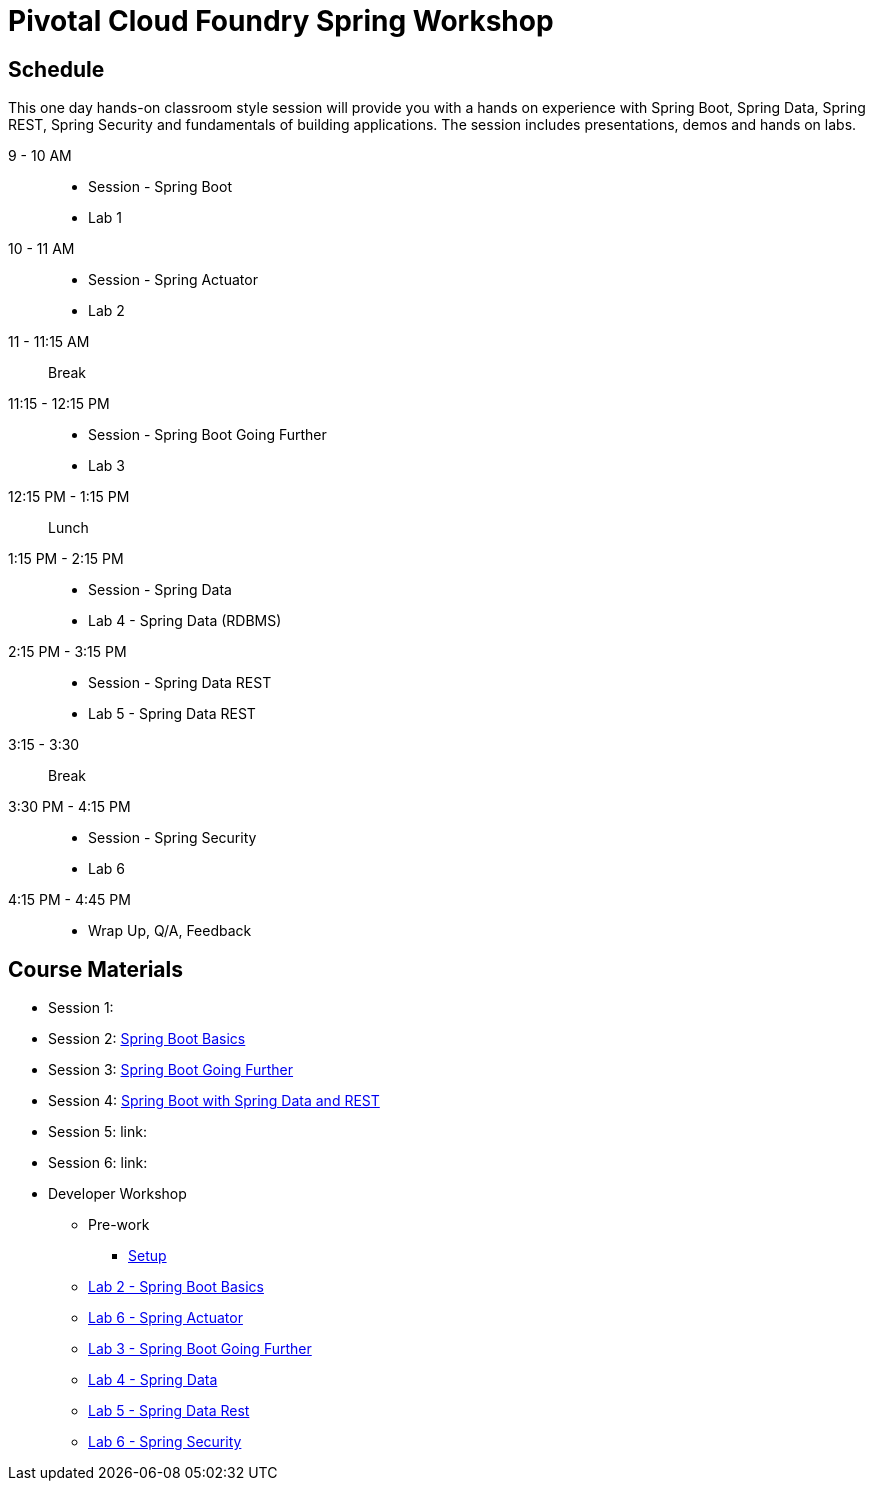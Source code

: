 = Pivotal Cloud Foundry Spring Workshop

== Schedule

This one day hands-on classroom style session will provide you with a hands on experience with Spring Boot, Spring Data, Spring REST, Spring Security and fundamentals of building applications. The session includes presentations, demos and hands on labs.


9 - 10 AM::
 * Session - Spring Boot
 * Lab 1
10 - 11 AM::
 * Session - Spring Actuator
 * Lab 2
11 - 11:15 AM:: Break
11:15 - 12:15 PM::
 * Session - Spring Boot Going Further
 * Lab 3
12:15 PM - 1:15 PM:: Lunch
1:15 PM - 2:15 PM::
 * Session - Spring Data
 * Lab 4 - Spring Data (RDBMS)
2:15 PM - 3:15 PM::
 * Session - Spring Data REST
 * Lab 5 - Spring Data REST
3:15 - 3:30:: Break
3:30 PM - 4:15 PM::
 * Session - Spring Security
 * Lab 6
4:15 PM - 4:45 PM:: 
 * Wrap Up, Q/A, Feedback

== Course Materials

* Session 1: 
* Session 2: link:Session_2_Spring_Boot_Basics.pptx[Spring Boot Basics]
* Session 3: link:Session_3_Spring_Boot_Going_Further.pptx[Spring Boot Going Further]
* Session 4: link:Session_4_5_Spring_Data_REST.pptx[Spring Boot with Spring Data and REST]
* Session 5: link:
* Session 6: link:

* Developer Workshop
** Pre-work
*** link:pre-requisites/Spring_Boot_Labs_Setup.html[Setup]
** link:labs/lab1/Spring_Boot_Getting_Started.html[Lab 2 - Spring Boot Basics]
** link:labs/lab2/Spring_Actuator.html[Lab 6 - Spring Actuator]
** link:labs/lab3/Externalizing_Configuration_with_Spring_Boot.html[Lab 3 - Spring Boot Going Further]
** link:labs/lab4/Spring_Boot_with_Spring_Data.html[Lab 4 - Spring Data]
** link:labs/lab5/Spring_Boot_with_Spring_Data_Rest.html[Lab 5 - Spring Data Rest]
** link:labs/lab7/Spring_Security.html[Lab 6 - Spring Security]
